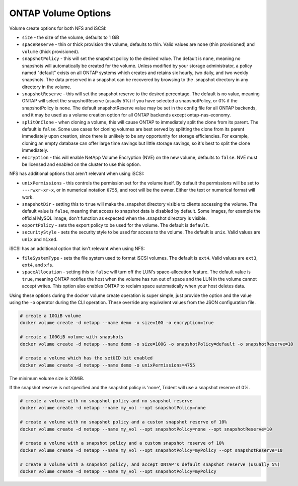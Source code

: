 .. _ontap_vol_opts:

ONTAP Volume Options
====================

Volume create options for both NFS and iSCSI:

* ``size`` - the size of the volume, defaults to 1 GiB
* ``spaceReserve`` - thin or thick provision the volume, defaults to thin. Valid values are ``none`` (thin provisioned) and ``volume`` (thick provisioned).
* ``snapshotPolicy`` - this will set the snapshot policy to the desired value. The default is ``none``, meaning no snapshots will automatically be created for the volume. Unless modified by your storage administrator, a policy named "default" exists on all ONTAP systems which creates and retains six hourly, two daily, and two weekly snapshots. The data preserved in a snapshot can be recovered by browsing to the .snapshot directory in any directory in the volume.
* ``snapshotReserve`` - this will set the snapshot reserve to the desired percentage. The default is no value, meaning ONTAP will select the snapshotReserve (usually 5%) if you have selected a snapshotPolicy, or 0% if the snapshotPolicy is ``none``. The default snapshotReserve value may be set in the config file for all ONTAP backends, and it may be used as a volume creation option for all ONTAP backends except ontap-nas-economy.
* ``splitOnClone`` - when cloning a volume, this will cause ONTAP to immediately split the clone from its parent. The default is ``false``. Some use cases for cloning volumes are best served by splitting the clone from its parent immediately upon creation, since there is unlikely to be any opportunity for storage efficiencies. For example, cloning an empty database can offer large time savings but little storage savings, so it's best to split the clone immediately.
* ``encryption`` - this will enable NetApp Volume Encryption (NVE) on the new volume, defaults to ``false``.  NVE must be licensed and enabled on the cluster to use this option.

NFS has additional options that aren't relevant when using iSCSI:

* ``unixPermissions`` - this controls the permission set for the volume itself. By default the permissions will be set to ``---rwxr-xr-x``, or in numerical notation ``0755``, and root will be the owner. Either the text or numerical format will work.
* ``snapshotDir`` - setting this to ``true`` will make the .snapshot directory visible to clients accessing the volume. The default value is ``false``, meaning that access to snapshot data is disabled by default.  Some images, for example the official MySQL image, don't function as expected when the .snapshot directory is visible.
* ``exportPolicy`` - sets the export policy to be used for the volume.  The default is ``default``.
* ``securityStyle`` - sets the security style to be used for access to the volume.  The default is ``unix``. Valid values are ``unix`` and ``mixed``.

iSCSI has an additional option that isn't relevant when using NFS:

* ``fileSystemType`` - sets the file system used to format iSCSI volumes.  The default is ``ext4``.  Valid values are ``ext3``, ``ext4``, and ``xfs``.
* ``spaceAllocation`` - setting this to ``false`` will turn off the LUN's space-allocation feature. The default value is ``true``, meaning ONTAP notifies the host when the volume has run out of space and the LUN in the volume cannot accept writes. This option also enables ONTAP to reclaim space automatically when your host deletes data.


Using these options during the docker volume create operation is super simple, just provide the option and the value using the ``-o`` operator during the CLI operation.  These override any equivalent values from the JSON configuration file.

.. code-block:: bash

   # create a 10GiB volume
   docker volume create -d netapp --name demo -o size=10G -o encryption=true

   # create a 100GiB volume with snapshots
   docker volume create -d netapp --name demo -o size=100G -o snapshotPolicy=default -o snapshotReserve=10

   # create a volume which has the setUID bit enabled
   docker volume create -d netapp --name demo -o unixPermissions=4755

The minimum volume size is 20MiB.

If the snapshot reserve is not specified and the snapshot policy is 'none', Trident will use a snapshot reserve of 0%.

.. code-block:: bash

    # create a volume with no snapshot policy and no snapshot reserve
    docker volume create -d netapp --name my_vol --opt snapshotPolicy=none

    # create a volume with no snapshot policy and a custom snapshot reserve of 10%
    docker volume create -d netapp --name my_vol --opt snapshotPolicy=none --opt snapshotReserve=10

    # create a volume with a snapshot policy and a custom snapshot reserve of 10%
    docker volume create -d netapp --name my_vol --opt snapshotPolicy=myPolicy --opt snapshotReserve=10

    # create a volume with a snapshot policy, and accept ONTAP's default snapshot reserve (usually 5%)
    docker volume create -d netapp --name my_vol --opt snapshotPolicy=myPolicy